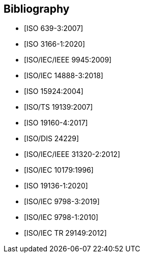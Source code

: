 
[bibliography]
== Bibliography

* [[[ISO639-3,ISO 639-3:2007]]]

* [[[ISO3166-1,ISO 3166-1:2020]]]

* [[[ISO9945,ISO/IEC/IEEE 9945:2009]]]

* [[[ISO14888-3,ISO/IEC 14888-3:2018]]]

* [[[ISO15924,ISO 15924:2004]]]

* [[[ISO19139,ISO/TS 19139:2007]]]

* [[[ISO19160-4,ISO 19160-4:2017]]]

//* [[[ISO19160-5,ISO 19160-5]]]

* [[[ISO24229,ISO/DIS 24229]]]

* [[[ISO31320,ISO/IEC/IEEE 31320-2:2012]]]

* [[[ISOIEC10179,ISO/IEC 10179:1996]]]

* [[[ISO_19136-1,ISO 19136-1:2020]]]

* [[[ISO-IEC_9798-3,ISO/IEC 9798-3:2019]]]

* [[[ISO-IEC_9798-1,ISO/IEC 9798-1:2010]]]

* [[[ISO-IEC_29149-2012,ISO/IEC TR 29149:2012]]]
